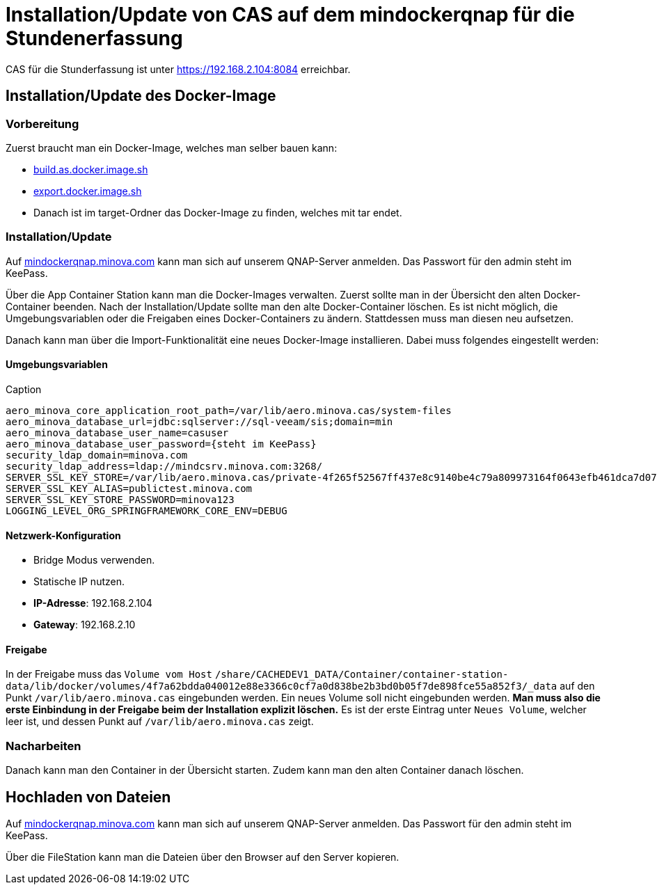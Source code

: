= Installation/Update von CAS auf dem mindockerqnap für die Stundenerfassung

CAS für die Stunderfassung ist unter link:https://192.168.2.104:8084[https://192.168.2.104:8084] erreichbar.

== Installation/Update des Docker-Image

=== Vorbereitung

Zuerst braucht man ein Docker-Image, welches man selber bauen kann:

* xref:../../../build.as.docker.image.sh#[build.as.docker.image.sh]
* xref:../../../export.docker.image.sh#[export.docker.image.sh]
* Danach ist im target-Ordner das Docker-Image zu finden, welches mit tar endet.

=== Installation/Update

Auf link:https://mindockerqnap.minova.com[mindockerqnap.minova.com]
kann man sich auf unserem QNAP-Server anmelden.
Das Passwort für den admin steht im KeePass.


Über die App Container Station kann man die Docker-Images verwalten.
Zuerst sollte man in der Übersicht den alten Docker-Container beenden.
Nach der Installation/Update sollte man den alte Docker-Container löschen.
Es ist nicht möglich, die Umgebungsvariablen oder die Freigaben eines Docker-Containers zu ändern.
Stattdessen muss man diesen neu aufsetzen.

Danach kann man über die Import-Funktionalität eine neues Docker-Image installieren.
Dabei muss folgendes eingestellt werden:

==== Umgebungsvariablen

[text]
.Caption
--------
aero_minova_core_application_root_path=/var/lib/aero.minova.cas/system-files
aero_minova_database_url=jdbc:sqlserver://sql-veeam/sis;domain=min
aero_minova_database_user_name=casuser
aero_minova_database_user_password={steht im KeePass}
security_ldap_domain=minova.com
security_ldap_address=ldap://mindcsrv.minova.com:3268/
SERVER_SSL_KEY_STORE=/var/lib/aero.minova.cas/private-4f265f52567ff437e8c9140be4c79a809973164f0643efb461dca7d079773ccb/keystore.p12
SERVER_SSL_KEY_ALIAS=publictest.minova.com
SERVER_SSL_KEY_STORE_PASSWORD=minova123
LOGGING_LEVEL_ORG_SPRINGFRAMEWORK_CORE_ENV=DEBUG
--------

==== Netzwerk-Konfiguration

* Bridge Modus verwenden.
* Statische IP nutzen.
* *IP-Adresse*: 192.168.2.104
* *Gateway*: 192.168.2.10

==== Freigabe

In der Freigabe muss das `Volume vom Host` `/share/CACHEDEV1_DATA/Container/container-station-data/lib/docker/volumes/4f7a62bdda040012e88e3366c0cf7a0d838be2b3bd0b05f7de898fce55a852f3/_data`
auf den Punkt `/var/lib/aero.minova.cas` eingebunden werden.
Ein neues Volume soll nicht eingebunden werden.
*Man muss also die erste Einbindung in der Freigabe beim der Installation
explizit löschen.*
Es ist der erste Eintrag unter `Neues Volume`, welcher leer ist,
und dessen Punkt auf `/var/lib/aero.minova.cas` zeigt.

=== Nacharbeiten

Danach kann man den Container in der Übersicht starten.
Zudem kann man den alten Container danach löschen.

== Hochladen von Dateien

Auf link:https://mindockerqnap.minova.com[mindockerqnap.minova.com]
kann man sich auf unserem QNAP-Server anmelden.
Das Passwort für den admin steht im KeePass.

Über die FileStation kann man die Dateien über den Browser auf den Server kopieren.